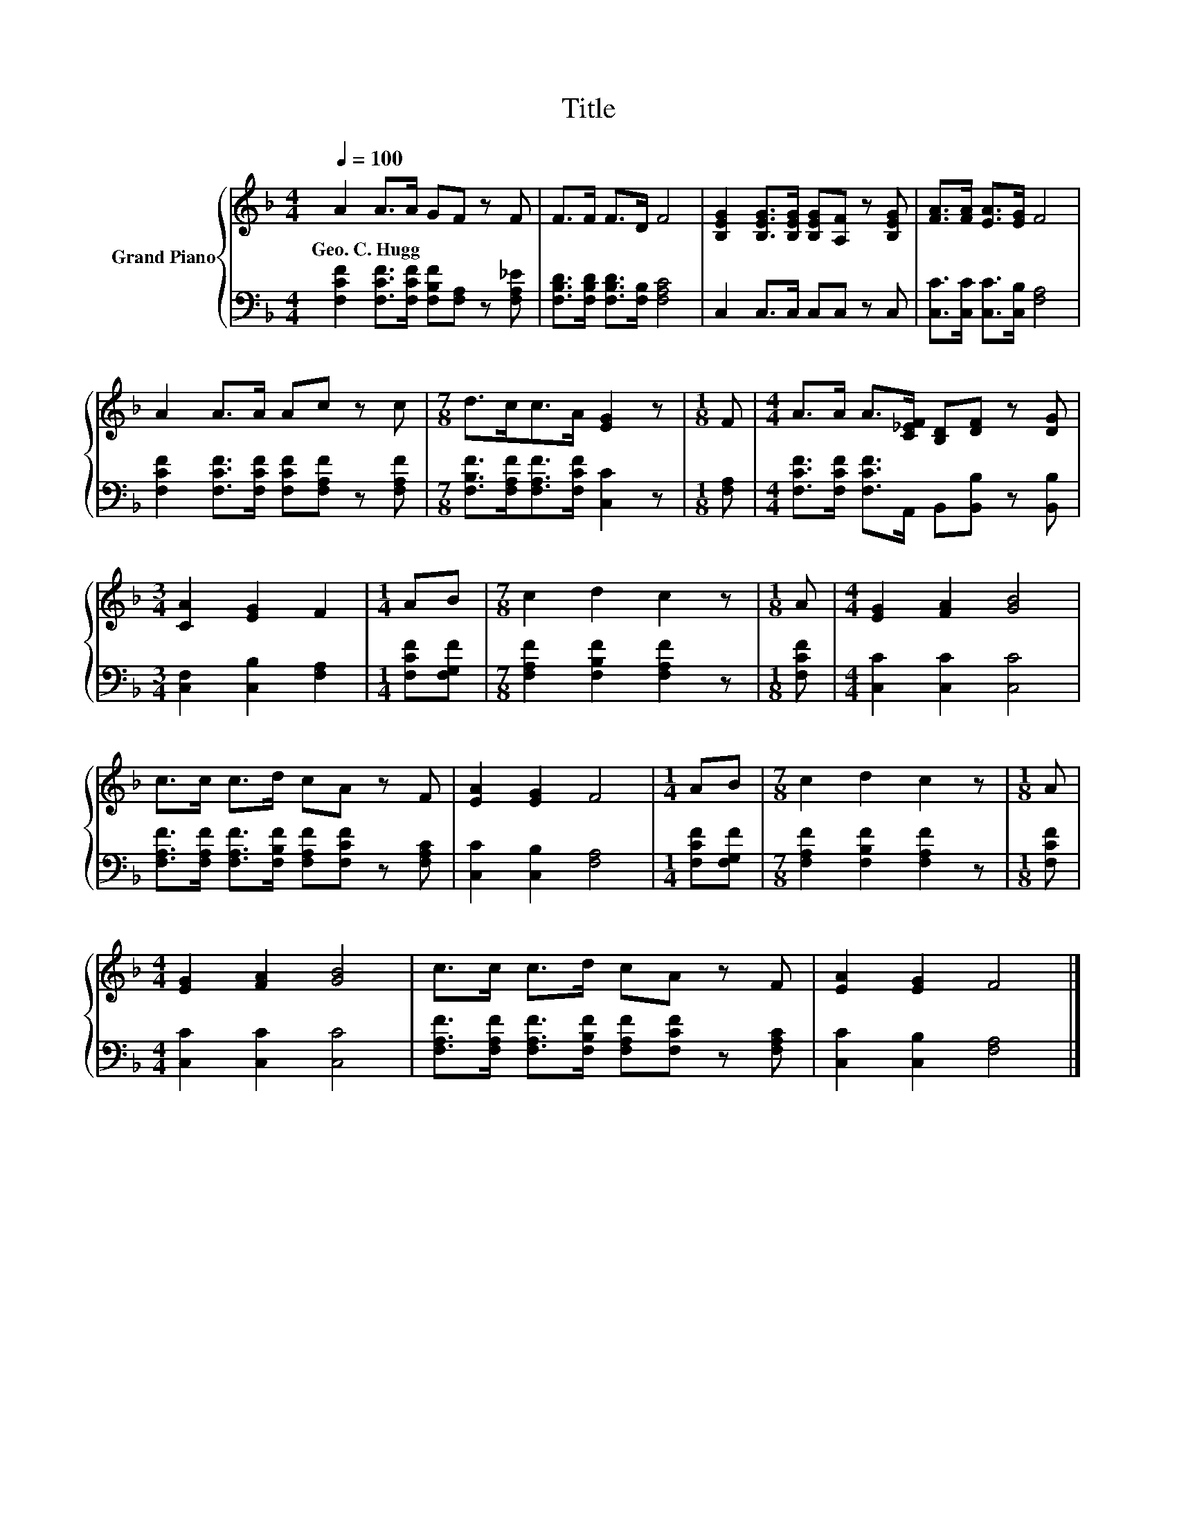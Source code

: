 X:1
T:Title
%%score { 1 | 2 }
L:1/8
Q:1/4=100
M:4/4
K:F
V:1 treble nm="Grand Piano"
V:2 bass 
V:1
 A2 A>A GF z F | F>F F>D F4 | [B,EG]2 [B,EG]>[B,EG] [B,EG][A,F] z [B,EG] | [FA]>[FA] [EA]>[EG] F4 | %4
w: Geo.~C.~Hugg * * * * *||||
 A2 A>A Ac z c |[M:7/8] d>cc>A [EG]2 z |[M:1/8] F |[M:4/4] A>A A>[C_EF] [B,D][DF] z [DG] | %8
w: ||||
[M:3/4] [CA]2 [EG]2 F2 |[M:1/4] AB |[M:7/8] c2 d2 c2 z |[M:1/8] A |[M:4/4] [EG]2 [FA]2 [GB]4 | %13
w: |||||
 c>c c>d cA z F | [EA]2 [EG]2 F4 |[M:1/4] AB |[M:7/8] c2 d2 c2 z |[M:1/8] A | %18
w: |||||
[M:4/4] [EG]2 [FA]2 [GB]4 | c>c c>d cA z F | [EA]2 [EG]2 F4 |] %21
w: |||
V:2
 [F,CF]2 [F,CF]>[F,CF] [F,B,F][F,A,] z [F,A,_E] | [F,B,D]>[F,B,D] [F,B,D]>[F,B,] [F,A,C]4 | %2
 C,2 C,>C, C,C, z C, | [C,C]>[C,C] [C,C]>[C,B,] [F,A,]4 | %4
 [F,CF]2 [F,CF]>[F,CF] [F,CF][F,A,F] z [F,A,F] |[M:7/8] [F,B,F]>[F,A,F][F,A,F]>[F,CF] [C,C]2 z | %6
[M:1/8] [F,A,] |[M:4/4] [F,CF]>[F,CF] [F,CF]>A,, B,,[B,,B,] z [B,,B,] | %8
[M:3/4] [C,F,]2 [C,B,]2 [F,A,]2 |[M:1/4] [F,CF][F,G,F] |[M:7/8] [F,A,F]2 [F,B,F]2 [F,A,F]2 z | %11
[M:1/8] [F,CF] |[M:4/4] [C,C]2 [C,C]2 [C,C]4 | %13
 [F,A,F]>[F,A,F] [F,A,F]>[F,B,F] [F,A,F][F,CF] z [F,A,C] | [C,C]2 [C,B,]2 [F,A,]4 | %15
[M:1/4] [F,CF][F,G,F] |[M:7/8] [F,A,F]2 [F,B,F]2 [F,A,F]2 z |[M:1/8] [F,CF] | %18
[M:4/4] [C,C]2 [C,C]2 [C,C]4 | [F,A,F]>[F,A,F] [F,A,F]>[F,B,F] [F,A,F][F,CF] z [F,A,C] | %20
 [C,C]2 [C,B,]2 [F,A,]4 |] %21

